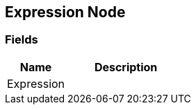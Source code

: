 [#manual/expression-node]

## Expression Node

### Fields

[cols="1,2"]
|===
| Name	| Description

| Expression	| 
|===

ifdef::backend-multipage_html5[]
<<reference/expression-node.html,Reference>>
endif::[]